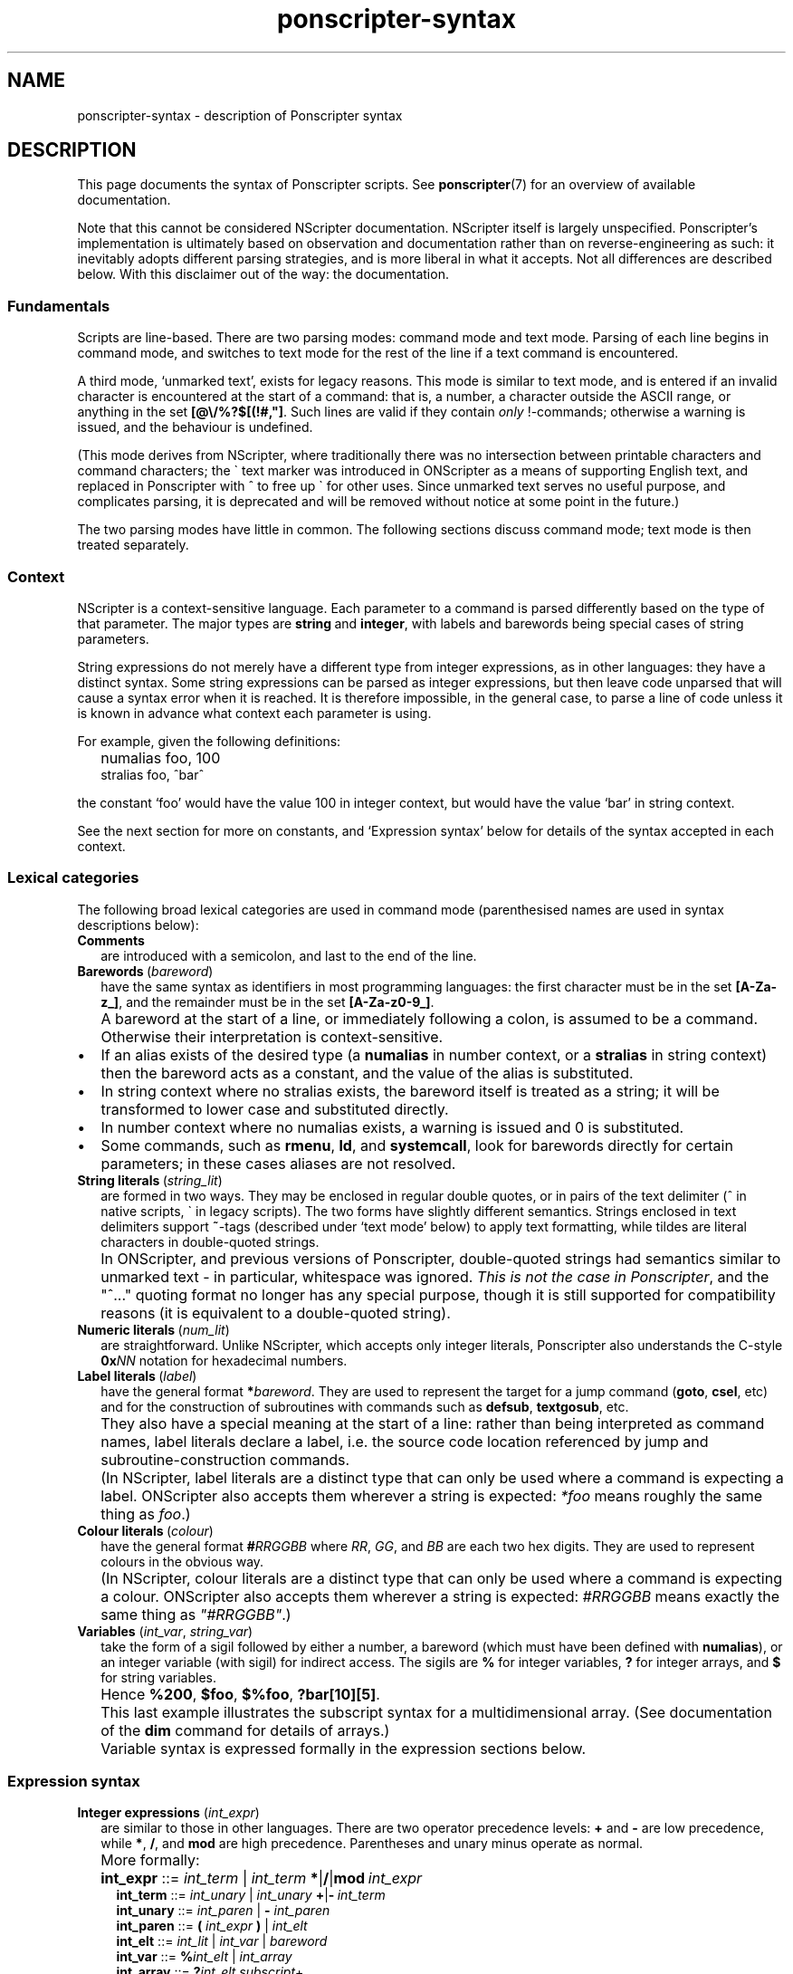 .TH ponscripter-syntax 7
.
.\" This currently doesn't format well with WoMan.
.\" Problems: `.IP "" n', `\(dq'
.
.SH NAME
ponscripter-syntax \- description of Ponscripter syntax
.
.SH DESCRIPTION
.
This page documents the syntax of Ponscripter scripts.
.
See
.BR ponscripter (7)
for an overview of available documentation.
.
.PP
Note that this cannot be considered NScripter documentation.
.
NScripter itself is largely unspecified.
.
Ponscripter's implementation is ultimately based on observation and
documentation rather than on reverse-engineering as such: it
inevitably adopts different parsing strategies, and is more liberal in
what it accepts.
.
Not all differences are described below.
.
With this disclaimer out of the way: the documentation.
.
.SS Fundamentals
Scripts are line-based.
.
There are two parsing modes: command mode and text mode.
.
Parsing of each line begins in command mode, and switches to text mode
for the rest of the line if a text command is encountered.
.
.PP
A third mode, `unmarked text', exists for legacy reasons.
.
This mode is similar to text mode, and is entered if an invalid
character is encountered at the start of a command: that is, a number,
a character outside the ASCII range, or anything in the set
.BR [@\e/%?$[(!#,\(dq] .
.
Such lines are valid if they contain
.I only
!-commands; otherwise a warning is issued, and the behaviour is
undefined.
.
.PP
(This mode derives from NScripter, where traditionally there was no
intersection between printable characters and command characters; the
\` text marker was introduced in ONScripter as a means of supporting
English text, and replaced in Ponscripter with ^ to free up \` for
other uses.
.
Since unmarked text serves no useful purpose, and complicates parsing,
it is deprecated and will be removed without notice at some point in
the future.)
.
.PP
The two parsing modes have little in common.  The following sections
discuss command mode; text mode is then treated separately.
.
.SS Context
.
NScripter is a context-sensitive language.
.
Each parameter to a command is parsed differently based on the type of
that parameter.
.
The major types are
.BR string \ and \ integer ,
with labels and barewords being special cases of string parameters.
.
.PP
String expressions do not merely have a different type from integer
expressions, as in other languages: they have a distinct syntax.
.
Some string expressions can be parsed as integer expressions, but then
leave code unparsed that will cause a syntax error when it is reached.
.
It is therefore impossible, in the general case, to parse a line of
code unless it is known in advance what context each parameter is
using.
.
.PP
For example, given the following definitions:
.IP "" 2
numalias foo, 100
.br
stralias foo, ^bar^
.PP
the constant `foo' would have the value 100 in integer context, but
would have the value `bar' in string context.
.
.PP
See the next section for more on constants, and `Expression syntax'
below for details of the syntax accepted in each context.
.
.SS Lexical categories
.
The following broad lexical categories are used in command mode
(parenthesised names are used in syntax descriptions below):
.
.TP 2
.B Comments
are introduced with a semicolon, and last to the end of the line.
.
.TP 2
.BR Barewords \ (\fIbareword\fR)
have the same syntax as identifiers in most programming languages: the
first character must be in the set
.BR [A-Za-z_] ,
and the remainder must be in the set
.BR [A-Za-z0-9_] .
.
.IP "" 2
A bareword at the start of a line, or immediately following a colon,
is assumed to be a command.
.
Otherwise their interpretation is context-sensitive.
.
.IP \(bu
If an alias exists of the desired type (a
.BR numalias " in number context, or a " stralias
in string context) then the bareword acts as a constant, and the value
of the alias is substituted.
.
.IP \(bu
In string context where no stralias exists, the bareword itself is
treated as a string; it will be transformed to lower case and
substituted directly.
.
.IP \(bu
In number context where no numalias exists, a warning is issued and 0 is
substituted.
.
.IP \(bu
Some commands, such as
.BR rmenu ", " ld ", and " systemcall ,
look for barewords directly for certain parameters; in these cases
aliases are not resolved.
.
.TP 2
.BR String\ literals \ (\fIstring_lit\fR)
are formed in two ways.
.
They may be enclosed in regular double quotes, or in pairs of the text
delimiter (^ in native scripts, \` in legacy scripts).
.
The two forms have slightly different semantics.
.
Strings enclosed in text delimiters support
.BR ~ -tags
(described under `text mode' below) to apply text formatting, while
tildes are literal characters in double-quoted strings.
.
.IP "" 2
In ONScripter, and previous versions of Ponscripter, double-quoted
strings had semantics similar to unmarked text \- in particular,
whitespace was ignored.
.
.IR "This is not the case in Ponscripter" ,
and the \(dq^...\(dq quoting format no longer has any special purpose,
though it is still supported for compatibility reasons (it is
equivalent to a double-quoted string).
.
.TP 2
.BR Numeric\ literals \ (\fInum_lit\fR)
are straightforward.
.
Unlike NScripter, which accepts only integer literals, Ponscripter
also understands the C-style
.BI 0x NN
notation for hexadecimal numbers.
.
.TP 2
.BR Label\ literals \ (\fIlabel\fR)
have the general format
.BI * bareword\fR.
.
They are used to represent the target for a jump command
.RB ( goto ", " csel ,
etc) and for the construction of subroutines with commands such as
.BR defsub ", " textgosub ,
etc.
.
.IP "" 2
They also have a special meaning at the start of a line: rather than
being interpreted as command names, label literals declare a label,
i.e. the source code location referenced by jump and
subroutine-construction commands.
.
.IP "" 2
(In NScripter, label literals are a distinct type that can only be
used where a command is expecting a label.
.
ONScripter also accepts them wherever a string is expected:
.IR *foo
means roughly the same thing as
.IR "foo" .)
.
.TP 2
.BR Colour\ literals \ (\fIcolour\fR)
have the general format
.BI # RRGGBB
where
.IR RR ", " GG ", and " BB
are each two hex digits.
.
They are used to represent colours in the obvious way.
.
.IP "" 2
(In NScripter, colour literals are a distinct type that can only be
used where a command is expecting a colour.
.
ONScripter also accepts them wherever a string is expected:
.IR #RRGGBB
means exactly the same thing as
.IR \(dq#RRGGBB\(dq .)
.
.TP 2
.BR Variables " (\fIint_var\fR, \fIstring_var\fR)"
take the form of a sigil followed by either a number, a bareword
(which must have been defined with
.BR numalias ),
or an integer variable (with sigil) for indirect access.
.
The sigils are
.BR %
for integer variables,
.BR ?
for integer arrays, and
.BR $
for string variables.
.
.IP "" 2
Hence 
.BR %200 ", " $foo ", " $%foo ", " ?bar[10][5] .
.IP "" 2
This last example illustrates the subscript syntax for a
multidimensional array.  (See documentation of the
.BR dim
command for details of arrays.)
.
.IP "" 2
Variable syntax is expressed formally in the expression sections
below.
.
.SS Expression syntax
.
.TP 2
.BR Integer\ expressions " (\fIint_expr\fR)"
.\" ScriptHandler::readInt/parseIntExpression/readNextOp/parseInt
are similar to those in other languages.
.
There are two operator precedence levels:
.BR + " and " \-
are low precedence, while
.BR * ", " / ", and " mod
are high precedence.
.
Parentheses and unary minus operate as normal.
.
.IP "" 2
More formally:
.
.IP "" 4
.BR int_expr "  ::="
.IB int_term " \fR| " int_term \ *\fR|\fB/\fR|\fBmod \ int_expr
.br
.BR int_term "  ::="
.IB int_unary " \fR| " int_unary \ +\fR|\fB\- \ int_term
.br
.BR int_unary " ::="
.IR int_paren " | \fB\- " int_paren
.br
.BR int_paren " ::="
.BI "( " int_expr " ) \fR| " int_elt
.br
.BR int_elt "   ::="
.IR int_lit " | " int_var " | " bareword
.br
.BR int_var "   ::="
.BI % int_elt " \fR| " int_array
.br
.BR int_array " ::="
.BI ? "int_elt subscript" \fR+
.br
.BR subscript " ::="
.BI "[ " int_expr " ]"
.br
.BR int_lit "   ::="
.IR [0\-9]+ " | \fB0x" [0-9a-f]+
.br
.BR bareword "  ::="
.IR [a-z_][a-z_0-9]+
.
.TP 2
.BR String\ expressions " (\fIstring_expr\fR)"
.\" ScriptHandler::readStr/parseStr
are simpler.
.
Their grammar is as follows:
.IP "" 4
.BR string_expr " ::="
.IB string_term " | " string_term " + " string_expr
.br
.BR string_term " ::="
.IR file_cond " | " string_elt
.br
.BR file_cond "   ::="
.BI "( " string_term " ) " string_term " " string_term
.br
.BR string_elt "  ::="
.IR string_lit " | " string_var " | " label " | " colour " | " bareword
.br
.BR string_var "  ::="
.BI $ int_elt
.br
.BR label "       ::="
.BI * [a-z_0-9]+
.br
.BR string_lit "  ::="
.BI \(dq [^\(dq]*? \(dq "\fR | " ^ [^^]*? ^
.
.IP "" 2
The only part of the above that should not be obvious, given the
descriptions under `Lexical categories' above, is the
.I file_cond
term.
.
This is only useful when the
.BR filelog
command is in effect.
.
The parenthesised string is interpreted as the name of an image file.
.
If the player has viewed this file, the first of the subsequent terms
is used; otherwise, the second is used.
.
.TP 2
.B Conditional expressions
.
are effectively a special syntax associated with the
.BR if / notif
commands.
.
They are somewhat lacking compared to conditionals in most languages:
in particular, multiple terms may be combined only with an `and'
operator, with no `or' available.
.
.IP "" 2
Either strings or integers may be compared.
.
The ordering of strings is deliberately left undefined; it may change
without warning in the future.
.
However, for any given Ponscripter version, the ordering will be the
same across all platforms and regardless of users' locale settings.
.
.IP "" 2
Several operators accept variant forms:
.BR && \ for \ & ,
.BR = \ for \ == ,
and
.BR <> \ for \ != .
In each case, there is no semantic difference between the two.
.
.IP "" 2
One other type of term is permitted: a function-like
.BR fchk ,
which takes a string, interprets it as the filename of a picture,
and returns true iff that picture has been displayed.
.
.IP "" 2
Formally:
.
.IP "" 4
.BR conditional " ::="
.IR cond_term " | " cond_term " \fB& " conditional
.br
.BR cond_term "   ::="
.IR comp_term " | \fBfchk " string_expr
.br
.BR comp_term "   ::="
.IB expression " ==\fR|\fB!=\fR|\fB>\fR|\fB<\fR|\fB>=\fR|\fB<= " expression
.br
.BR expression "  ::="
.IR int_expr " | " string_expr
.
.SS Command syntax
.
The above lexemes and expressions are combined in a fairly similar way
to BASIC.
.
Commands are interpreted sequentially, one to a line; multiple
commands may be placed on a single line, where required, by separating
them with colons.
.
.PP
There are several forms of command:
.
.IP \(bu
.BR Procedure\ call s
consist of a bareword, normally followed by a parameter list: this is
a comma-separated list of expressions (parentheses are not used).
.
.IP \(bu
.BR Label s
consist of a label literal, which serves as a name for that point in
the script.
.
.IP \(bu
.BR Text
commands consist of a text delimiter, which switches the interpreter
into text mode for the remainder of the line; see next section.
.
.\" TODO any others (e.g. ~)
.
.SS Text mode
.
As described above, text commands begin with a text marker
.RB ( ^
in native scripts,
.B \`
in legacy scripts).
.
The remainder of the line is then parsed in text mode.
.
.PP
Most characters in text mode represent themselves and are printed
verbatim; this includes the newline at the end of each line, unless
it is explicitly suppressed with
.BR / .
.
It also includes characters with special meanings in command mode,
such as colons and semicolons.
.
However, there are also a fair number of control characters with
special meanings.
.
Since text syntax was not so much designed as gradually accumulated,
there is very little consistency in how these control characters are
chosen, when exactly in the parsing process they are interpreted, and
how they are printed literally.
.
Read on for details.
.
.SS Text control
.
Single characters with special meanings.
.
These characters may all be printed literally by prefixing them with
a single hash character, i.e.
.BR #@ ", " #_ ,
etc.
.
.TP 2
.BR @
Waits for click, then continues printing text as though nothing had
happened.
.
.IP "" 2
(Unlike in many ONScripter builds, the behaviour of
.BR @
is not altered by the definition of a
.BR textgosub
routine.)
.
.TP 2
.BR \e
Waits for a click, then clears text window and begin a new page.
.
.TP 2
.BR _
If a character has the
.BR clickstr
nature, prefixing it with an underscore suppresses that behaviour;
otherwise it does nothing whatsoever.
.
.IP "" 2
.BR clickstr
is evil, so you should never need to use this.
.
.TP 2
.BR /
At the end of a line, ends a text command without beginning a new line
of display text.
.
This control only has any effect
.I immediately
before a newline character.
.
Anywhere else in a line, even if only whitespace follows, it prints a
literal slash.
.
.SS Speed control
.
Multi-character control codes controlling text speed.
.
.PP
Whitespace after these codes is ignored; you can cause it to be
treated literally by adding a trailing separator character, i.e.
.BR !sd|
etc.
.
.PP
If one of these sequences would appear in literal text, it can be
escaped by prefixing it with a single hash character, i.e.
.BR #!sd
etc.
.
.PP
Due to existing conventions for script layout, these codes are also
valid as standalone commands without a preceding text marker; in this
case they must be the only thing on their line apart from whitespace.
.
.TP 2
.BI !s NUM
Sets text speed; this is equivalent to the commmand
.IP "" 4
.BI textspeed \ NUM
.IP "" 2
but has a more convenient syntax in cases where the speed must change
within a single line.
.
.IP "" 2
Lower speeds are faster; 0 means there should be no delay between
characters.
.
.TP 2
.BI !sd
Resets text speed to the current player-selected default.
.
.TP 2
.BI !w NUM
Inserts a pause of NUM milliseconds.
.
It cannot be truncated by clicking, but can be skipped with any of the
normal skip commands.
.
.TP 2
.BI !d NUM
As
.BR !w ,
but can also be truncated by clicking.
.
.SS Colour tags
.
.BI # RRGGBB\fR,
where
.IR RR ", " GG ", and " BB
are each two hex digits, modifies the current text foreground colour
in the obvious way.
.
A literal hash character can be inserted with
.BR ## .
.
.SS Formatting tags
.
All formatting other than text colour is performed with formatting tag
blocks.
.
These are delimited with tildes; a literal tilde can be inserted with
a double tilde
.RI ( not
.BR #~ ...
that would be consistent.)
.
Any number of tags can be combined within a single block, optionally
separated with whitespace.
.
.PP
.B Font selection tags
.PP
.
The tags in this section, with the exception of
.BR c ,
assume that Ponscripter's eight font slots are assigned according to
the following convention:
.IP "" 2
0 \- text book regular
.br
1 \- text book italic
.br
2 \- text bold regular
.br
3 \- text bold italic
.br
4 \- display book regular
.br
5 \- display book italic 
.br
6 \- display bold regular
.br
7 \- display bold italic
.PP
If fonts are assigned in any other way, tags such as
.BR b \ and \ i
will not behave as documented.
.
.TP 2
.BI c N
Selects the font in slot
.IR N .
.
.TP 2
.BI d
Selects the default style (equivalent to
.BR c0 )
.
.TP 2
.BI r
Disables italics (default)
.
.TP 2
.BI i
Toggles italics
.
.TP 2
.BI t
Disables bold weight
.
.TP 2
.BI b
Toggles bold weight
.
.TP 2
.BI f
Selects text face (default)
.
.TP 2
.BI s
Toggles display face
.
.PP
.B Text size
.PP
.
In this section, the
.BR base
size refers to the font size defined for the active window; the
.BR current
size should be self-explanatory.
.
.TP 2
.BI = N
Set font size to exactly
.I N
pixels (0 restores it to the base font size)
.
.TP 2
.BI % N
Set font size to
.IR N %
of the base font size
.
.TP 2
.BI + N
Increase the current font size by
.I N
pixels
.
.TP 2
.BI - N
Decrease the current font size by
.I N
pixels
.
.PP
.B Text position
.
.TP 2
.BI x N
Set the horizontal text output position to
.I N
pixels right of the left margin
.
.TP 2
.BI y N
Set the vertical text output position to
.I N
pixels down from the top margin
.
.TP 2
.BI x+ N
Shift the horizontal text output position
.I N
pixels to the right
.
.TP 2
.BI x- N
Shift the horizontal text output position
.I N
pixels to the left
.
.TP 2
.BI y+ N
Shift the vertical text output position
.I N
pixels down
.
.TP 2
.BI y- N
Shift the vertical text output position
.I N
pixels up
.
.PP
.B Indentation
.PP
.
.\" TODO: document
\" INDENTATION TAGS

\"   n  Set indent at current x position. Subsequent newlines on the same
\"      screen will line up with this.
  
\"   u  Cancel any indent setting.

\" In addition to these tags, screens that begin with certain characters
\" (including opening quotes and em dashes) have indents set
\" automatically.  These characters can be overridden with the
\" "h_indentstr" command, though there will usually be no need to do
\" this.

\" Indentation example:

\" ^**%.Item 1; if this text wraps, it will go back to the left margin.
\" ^**%.~n~Item 2; if this text wraps it will line up with the bullet.~u~
\" ^If there wasn't a ~~u~~ at the end of the last line, this would also 
\" ^line up with the bullet.\
.
.PP
.B Formatting examples
.PP
.
As an example of the usage of these tags, Narcissu 2's omake mode
displays page headings at the top of each screen with code like
.IP "" 2
.RB ^\fI!s0 ~i\ %120\ x-20\ y-40~ \ Heading ~i\ =0~ \fI!sd
.br
br2 120
.PP
Here the !s0 and !sd are the usual NScripter commands.
.
The first tag block selects italic text, 120% of the regular font
size, and shifts the output position up and to the left.
.
The second tag block cancels the italic effect and resets the font
size to normal.
.
.SS Ligatures and shortcuts
.
To assist in typing Unicode scripts with ASCII keyboards, Ponscripter
has the ability to replace sequences of characters with Unicode
symbols.
.
This facility is also used to implement the hash-escaping of
single-character control codes, and can be used to add ligatures
automatically.
.
It is only enabled in native scripts; none of this is possible in
legacy mode.
.
.PP
A multi-character sequence can be inserted literally by use of a
separator character (either a Unicode ZWNJ or a |), e.g.
.BR `|`
to insert two separate open single quotes.
.
A literal | can be inserted with ||.
.
.PP
By default, the following character sequences are defined, in addition
to the hash escapes described above:
.
.IP "" 2
.BR \`\`
\-> open double quotes
.br
.BR \'\'
\-> close double quotes
.br
.BR \`
\-> open single quote
.br
.BR \'
\-> close single quote / apostrophe
.
.PP
Additional sequences can be defined by use of the
.BR h_ligate
command.
.
In particular,
.IP "" 2
h_ligate punctuation
.PP
defines the following shortcuts:
.IP "" 2
.BR ... \ \->
ellipsis
.br
.BR \-\-
\-> en dash
.br
.BR \-\-\-
\-> em dash
.br
.BR (c)
\-> copyright symbol
.br
.BR (r)
\-> registered trademark symbol
.br
.BR (tm)
\-> trademark symbol
.br
.BR ++
\-> dagger
.br
.BR +++
\-> double dagger
.br
.BR **
\-> bullet
.br
.BR %_
\-> non-breaking space
.br
.BR %\-
\-> non-breaking hyphen
.br
.BR %\. \ \->
thin space
.PP
A
.I full
set of `f' ligatures can be defined with
.IP "" 2
h_ligate f_ligatures
.PP
However, this includes the less common `ffi' and `ffl' ligatures; if
you're using a font that omits these, you will want to define the
common ligatures manually with something like
.IP "" 2
h_ligate \(dqfi\(dq, 0xfb01
.br
h_ligate \(dqfl\(dq, 0xfb02
.
.SS Variable interpolation
.
Unlike in vanilla NScripter, merely including the name of a variable
in text does not cause it to be interpolated; this is because frankly
it seems to be more common to want something like
.BR $500
to be literal text representing a sum of money.
.
Instead, variables will be interpolated if enclosed in braces:
.BR {$foo} ", " {?100[%index]} ,
and so forth.
.
The variable's sigil must immediately follow the opening angle brace,
and only variables can be interpolated, not arbitrary expressions.
.
This is not to be confused with NScripter's rather less useful brace
syntax (variable assignments), which is not supported.
.
.PP
To include a literal sequence of a left brace followed by a sigil
character, use a separator character,
.BR {|% .
.
.PP
Certain control codes are recognised after variable interpolation,
since they are parsed at a later stage of processing: these are text
controls, speed controls, colour tags, and ligatures/shortcuts.
.
In particular \- and in contrast to NScripter \- you can do things
like use
.IP "" 2
^!w{%var}
.PP
to wait for a variable length of time.
.
.PP
.
Variable interpolations are not expanded recursively.
.
Likewise, formatting codes are not processed during interpolation;
however, if the string was delimited with ^ rather than \(dq, they
will have been processed when the string was read, and will therefore
work as intended.
.
That is to say,
.IP "" 2
mov $var, \(dq~b~\(dq
.br
^foo{$var}bar\e
.br
; prints \(dqfoo~b~bar\(dq
.IP "" 2
mov $var, ^~b~^
.br
^foo{$var}bar\e
.br
.RB ;\ prints\ \(dqfoo bar \(dq

.SH BUGS
.
This whole syntax may be considered a bug: it is inconvenient,
irregular, and needlessly difficult to parse.
.
Don't blame me: I didn't design it, I'm just documenting it.
.
If you want a similar tool with sane syntax, try something like
Ren'Py.
.
.SH SEE ALSO
.
.BR ponscripter (7),
.BR ponscr (6)
